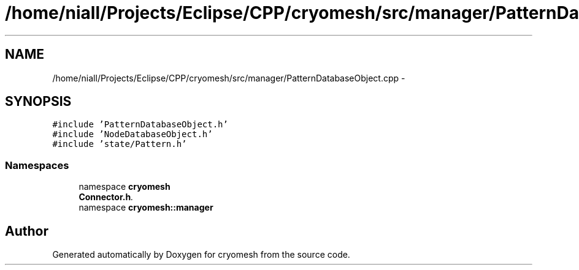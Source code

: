 .TH "/home/niall/Projects/Eclipse/CPP/cryomesh/src/manager/PatternDatabaseObject.cpp" 3 "Tue Mar 6 2012" "cryomesh" \" -*- nroff -*-
.ad l
.nh
.SH NAME
/home/niall/Projects/Eclipse/CPP/cryomesh/src/manager/PatternDatabaseObject.cpp \- 
.SH SYNOPSIS
.br
.PP
\fC#include 'PatternDatabaseObject\&.h'\fP
.br
\fC#include 'NodeDatabaseObject\&.h'\fP
.br
\fC#include 'state/Pattern\&.h'\fP
.br

.SS "Namespaces"

.in +1c
.ti -1c
.RI "namespace \fBcryomesh\fP"
.br
.RI "\fI\fBConnector\&.h\fP\&. \fP"
.ti -1c
.RI "namespace \fBcryomesh::manager\fP"
.br
.in -1c
.SH "Author"
.PP 
Generated automatically by Doxygen for cryomesh from the source code\&.
